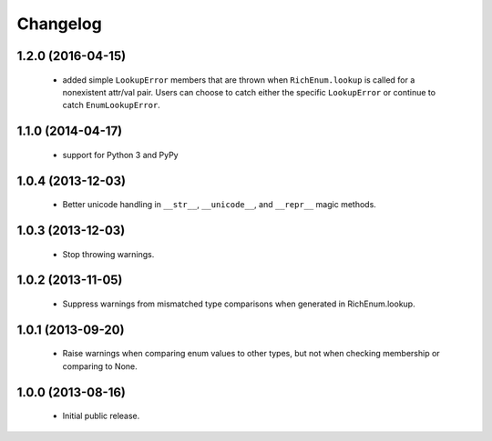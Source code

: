 Changelog
=========

1.2.0 (2016-04-15)
------------------
    - added simple ``LookupError`` members that are thrown when
      ``RichEnum.lookup`` is called for a nonexistent attr/val pair.
      Users can choose to catch either the specific ``LookupError`` or
      continue to catch ``EnumLookupError``.

1.1.0 (2014-04-17)
------------------
    - support for Python 3 and PyPy

1.0.4 (2013-12-03)
------------------
    - Better unicode handling in ``__str__``, ``__unicode__``, and
      ``__repr__`` magic methods.

1.0.3 (2013-12-03)
------------------
    - Stop throwing warnings.

1.0.2 (2013-11-05)
------------------
    - Suppress warnings from mismatched type comparisons when generated
      in RichEnum.lookup.

1.0.1 (2013-09-20)
------------------
    - Raise warnings when comparing enum values to other types, but not
      when checking membership or comparing to None.

1.0.0 (2013-08-16)
------------------
    - Initial public release.
